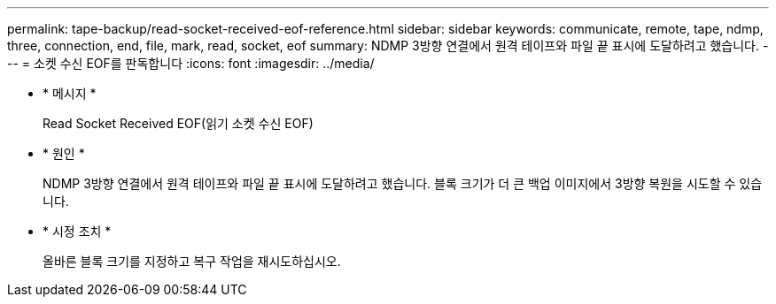 ---
permalink: tape-backup/read-socket-received-eof-reference.html 
sidebar: sidebar 
keywords: communicate, remote, tape, ndmp, three, connection, end, file, mark, read, socket, eof 
summary: NDMP 3방향 연결에서 원격 테이프와 파일 끝 표시에 도달하려고 했습니다. 
---
= 소켓 수신 EOF를 판독합니다
:icons: font
:imagesdir: ../media/


* * 메시지 *
+
Read Socket Received EOF(읽기 소켓 수신 EOF)

* * 원인 *
+
NDMP 3방향 연결에서 원격 테이프와 파일 끝 표시에 도달하려고 했습니다. 블록 크기가 더 큰 백업 이미지에서 3방향 복원을 시도할 수 있습니다.

* * 시정 조치 *
+
올바른 블록 크기를 지정하고 복구 작업을 재시도하십시오.



